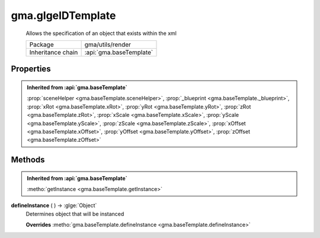 

.. api:: gma.glgeIDTemplate


.. api:: glgeIDTemplate



gma.glgeIDTemplate
==================


    Allows the specification of an object that exists within the xml



    =================== =========================
    Package             gma/utils/render
    Inheritance chain   :api:`gma.baseTemplate`
    =================== =========================







Properties
----------


.. admonition:: Inherited from :api:`gma.baseTemplate`

	:prop:`sceneHelper <gma.baseTemplate.sceneHelper>`, :prop:`_blueprint <gma.baseTemplate._blueprint>`, :prop:`xRot <gma.baseTemplate.xRot>`, :prop:`yRot <gma.baseTemplate.yRot>`, :prop:`zRot <gma.baseTemplate.zRot>`, :prop:`xScale <gma.baseTemplate.xScale>`, :prop:`yScale <gma.baseTemplate.yScale>`, :prop:`zScale <gma.baseTemplate.zScale>`, :prop:`xOffset <gma.baseTemplate.xOffset>`, :prop:`yOffset <gma.baseTemplate.yOffset>`, :prop:`zOffset <gma.baseTemplate.zOffset>`






Methods
-------


.. admonition:: Inherited from :api:`gma.baseTemplate`

	:metho:`getInstance <gma.baseTemplate.getInstance>`




.. index:: pair: glgeIDTemplate; defineInstance()

.. _gma.glgeIDTemplate.defineInstance:


.. metho:: gma.glgeIDTemplate.defineInstance


**defineInstance** ( ) -> :glge:`Object`
    Determines object that will be instanced
    

    **Overrides** :metho:`gma.baseTemplate.defineInstance <gma.baseTemplate.defineInstance>`
    







